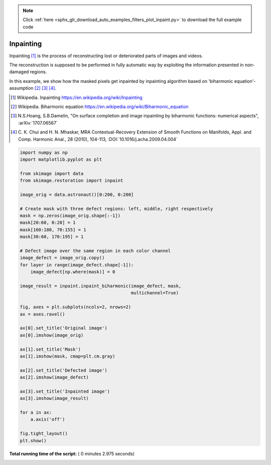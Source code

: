 .. note::
    :class: sphx-glr-download-link-note

    Click :ref:`here <sphx_glr_download_auto_examples_filters_plot_inpaint.py>` to download the full example code
.. rst-class:: sphx-glr-example-title

.. _sphx_glr_auto_examples_filters_plot_inpaint.py:


===========
Inpainting
===========
Inpainting [1]_ is the process of reconstructing lost or deteriorated
parts of images and videos.

The reconstruction is supposed to be performed in fully automatic way by
exploiting the information presented in non-damaged regions.

In this example, we show how the masked pixels get inpainted by
inpainting algorithm based on 'biharmonic equation'-assumption [2]_ [3]_ [4]_.

.. [1]  Wikipedia. Inpainting
        https://en.wikipedia.org/wiki/Inpainting
.. [2]  Wikipedia. Biharmonic equation
        https://en.wikipedia.org/wiki/Biharmonic_equation
.. [3]  N.S.Hoang, S.B.Damelin, "On surface completion and image
        inpainting by biharmonic functions: numerical aspects",
        :arXiv:`1707.06567`
.. [4]  C. K. Chui and H. N. Mhaskar, MRA Contextual-Recovery Extension of
        Smooth Functions on Manifolds, Appl. and Comp. Harmonic Anal.,
        28 (2010), 104-113,
        :DOI:`10.1016/j.acha.2009.04.004`




.. image:: /auto_examples/filters/images/sphx_glr_plot_inpaint_001.png
    :class: sphx-glr-single-img





.. code-block:: python


    import numpy as np
    import matplotlib.pyplot as plt

    from skimage import data
    from skimage.restoration import inpaint

    image_orig = data.astronaut()[0:200, 0:200]

    # Create mask with three defect regions: left, middle, right respectively
    mask = np.zeros(image_orig.shape[:-1])
    mask[20:60, 0:20] = 1
    mask[160:180, 70:155] = 1
    mask[30:60, 170:195] = 1

    # Defect image over the same region in each color channel
    image_defect = image_orig.copy()
    for layer in range(image_defect.shape[-1]):
        image_defect[np.where(mask)] = 0

    image_result = inpaint.inpaint_biharmonic(image_defect, mask,
                                              multichannel=True)

    fig, axes = plt.subplots(ncols=2, nrows=2)
    ax = axes.ravel()

    ax[0].set_title('Original image')
    ax[0].imshow(image_orig)

    ax[1].set_title('Mask')
    ax[1].imshow(mask, cmap=plt.cm.gray)

    ax[2].set_title('Defected image')
    ax[2].imshow(image_defect)

    ax[3].set_title('Inpainted image')
    ax[3].imshow(image_result)

    for a in ax:
        a.axis('off')

    fig.tight_layout()
    plt.show()

**Total running time of the script:** ( 0 minutes  2.975 seconds)


.. _sphx_glr_download_auto_examples_filters_plot_inpaint.py:


.. only :: html

 .. container:: sphx-glr-footer
    :class: sphx-glr-footer-example



  .. container:: sphx-glr-download

     :download:`Download Python source code: plot_inpaint.py <plot_inpaint.py>`



  .. container:: sphx-glr-download

     :download:`Download Jupyter notebook: plot_inpaint.ipynb <plot_inpaint.ipynb>`


.. only:: html

 .. rst-class:: sphx-glr-signature

    `Gallery generated by Sphinx-Gallery <https://sphinx-gallery.readthedocs.io>`_
